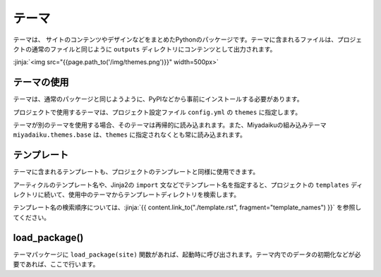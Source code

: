 
.. article::
  :order: 110
  

テーマ
======================

テーマは、 サイトのコンテンツやデザインなどをまとめたPythonのパッケージです。テーマに含まれるファイルは、プロジェクトの通常のファイルと同じように ``outputs`` ディレクトリにコンテンツとして出力されます。


:jinja:`<img src="{{page.path_to('/img/themes.png')}}" width=500px>`


テーマの使用
------------------


テーマは、通常のパッケージと同じようように、PyPIなどから事前にインストールする必要があります。

.. code-block:: console
   :caption: Install miyadaiku themes with pip

   $ pip install miyadaiku.themes.bootstrap4
   $ pip install miyadaiku.themes.fontawesome



プロジェクトで使用するテーマは、プロジェクト設定ファイル ``config.yml`` の ``themes`` に指定します。


.. code-block:: yaml
   :caption: config.yml: Using two themes in the project

   themes:
       - miyadaiku.themes.bootstrap4
       - miyadaiku.themes.fontawesome


テーマが別のテーマを使用する場合、そのテーマは再帰的に読み込まれます。また、Miyadaikuの組み込みテーマ ``miyadaiku.themes.base`` は、``themes`` に指定されなくとも常に読み込まれます。

テンプレート
-------------------

テーマに含まれるテンプレートも、プロジェクトのテンプレートと同様に使用できます。

アーティクルのテンプレート名や、Jinja2の ``import`` 文などでテンプレート名を指定すると、プロジェクトの ``templates`` ディレクトリに続いて、使用中のテーマからテンプレートディレクトリを検索します。

テンプレート名の検索順序については、:jinja:`{{ content.link_to("./template.rst", fragment="template_names") }}` を参照してください。



load_package()
-------------------------



テーマパッケージに ``load_package(site)`` 関数があれば、起動時に呼び出されます。テーマ内でのデータの初期化などが必要であれば、ここで行います。


.. code-block:: python
   :caption: sample of __init__.py of theme package

   import os
   def load_package(site)
       # set "os_version" property
       site.config.add('/', {'os_version': os.uname().version})



